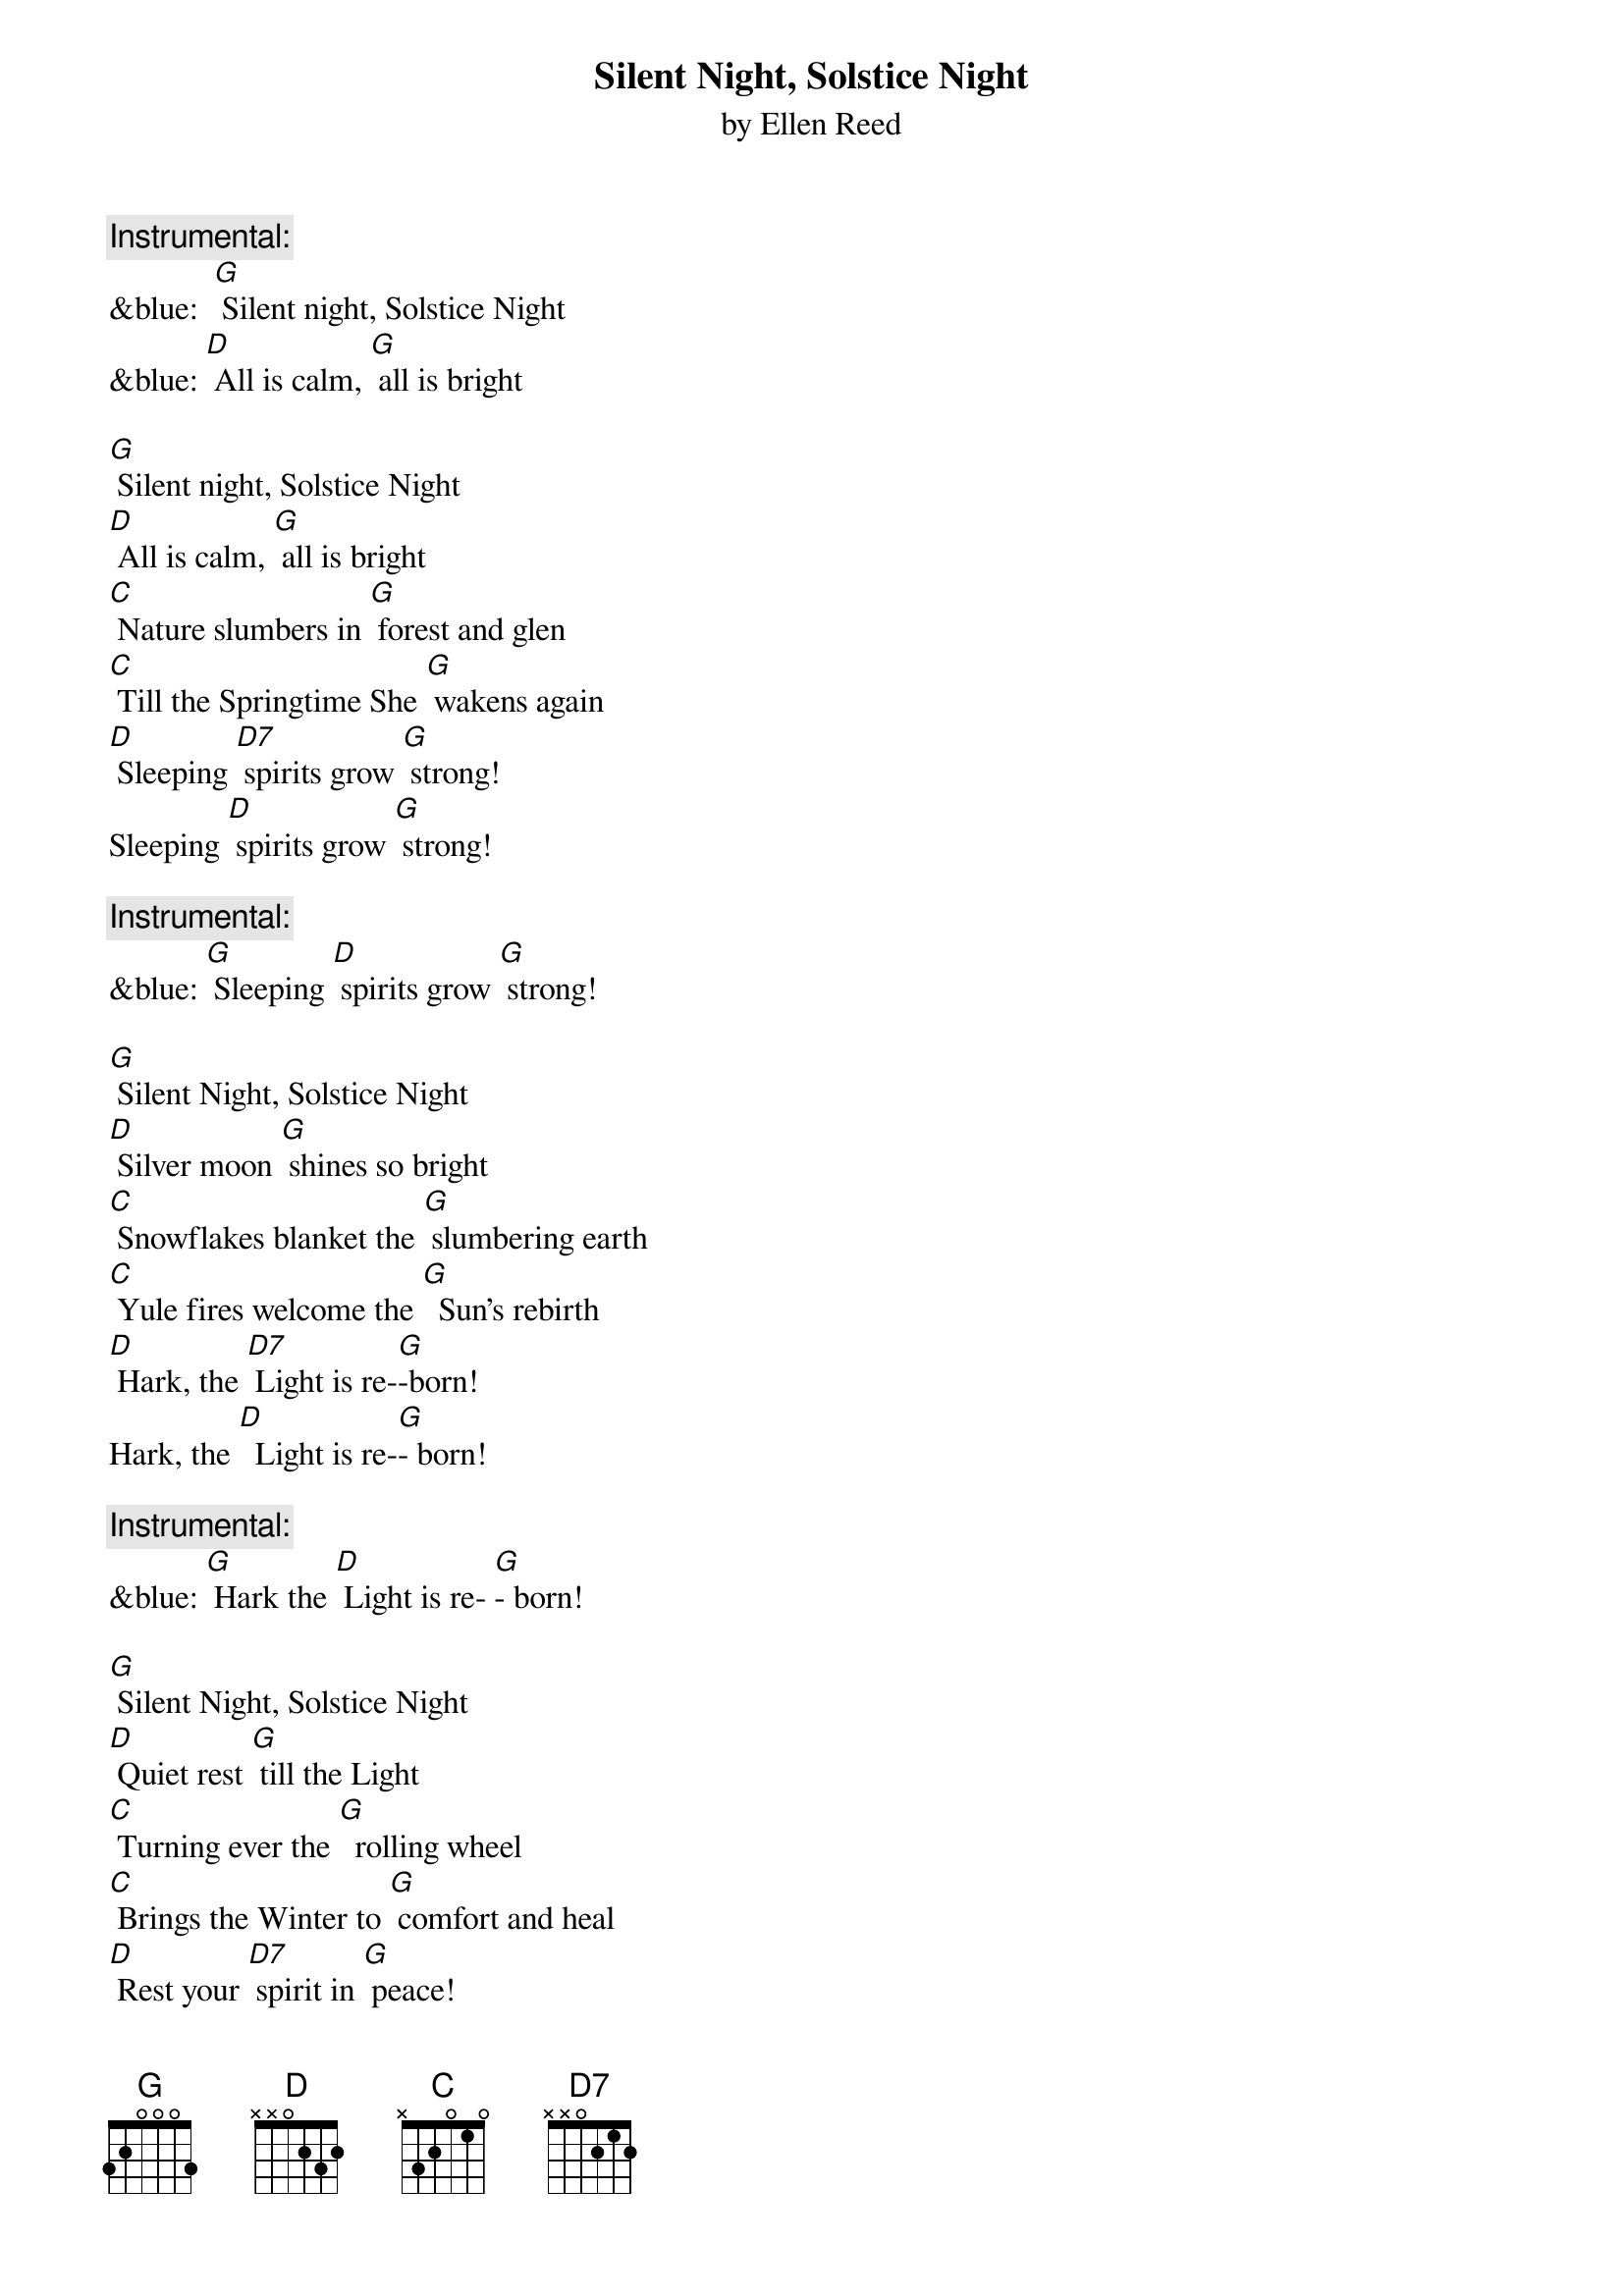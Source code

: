 {t: Silent Night, Solstice Night}
{st: by Ellen Reed}

{c: Instrumental:}
&blue:  [G] Silent night, Solstice Night
&blue: [D] All is calm, [G] all is bright

[G] Silent night, Solstice Night
[D] All is calm, [G] all is bright
[C] Nature slumbers in [G] forest and glen
[C] Till the Springtime She [G] wakens again
[D] Sleeping [D7] spirits grow [G] strong!
Sleeping [D] spirits grow [G] strong!

{c: Instrumental:}
&blue: [G] Sleeping [D] spirits grow [G] strong!

[G] Silent Night, Solstice Night
[D] Silver moon [G] shines so bright
[C] Snowflakes blanket the [G] slumbering earth 	
[C] Yule fires welcome the [G]  Sun's rebirth
[D] Hark, the [D7] Light is re-[G]-born!
Hark, the [D]  Light is re-[G]- born!

{c: Instrumental:}
&blue: [G] Hark the [D] Light is re- [G]- born!

[G] Silent Night, Solstice Night
[D] Quiet rest [G] till the Light
[C] Turning ever the [G]  rolling wheel
[C] Brings the Winter to [G] comfort and heal
[D] Rest your [D7] spirit in [G] peace!
Rest your [D] spirit in [G] peace!

{c: Instrumental:}
&blue: [G] Rest your [D] spirit in [G] peace!



